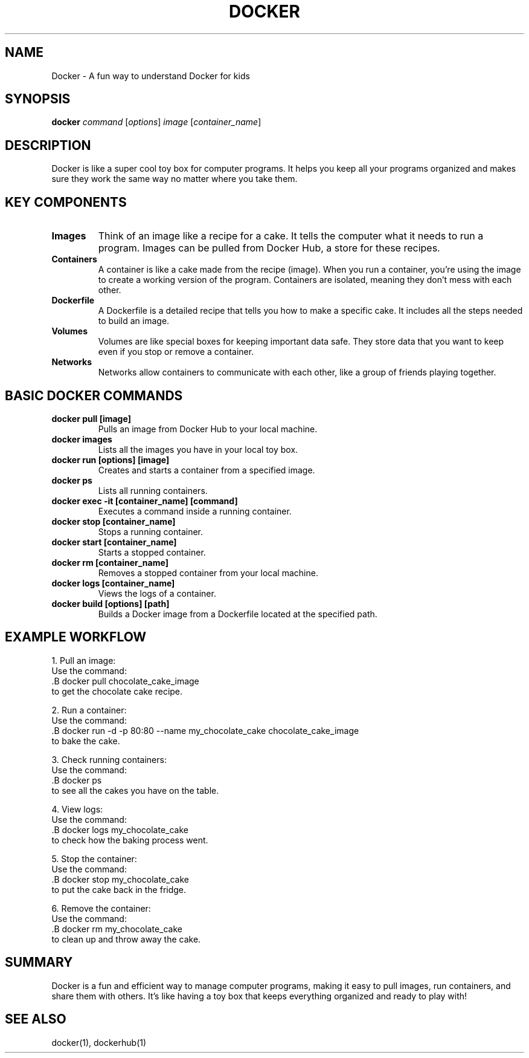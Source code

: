 .\" Manpage for Docker for Kids
.TH DOCKER 1 "December 2024" "1.0" "Docker for Kids Manual"
.SH NAME
Docker \- A fun way to understand Docker for kids

.SH SYNOPSIS
.B docker
.I command
.RI [ options ] 
.I image
.RI [ container_name ]

.SH DESCRIPTION
Docker is like a super cool toy box for computer programs. It helps you keep all your programs organized and makes sure they work the same way no matter where you take them.

.SH KEY COMPONENTS

.TP
.B Images
Think of an image like a recipe for a cake. It tells the computer what it needs to run a program. Images can be pulled from Docker Hub, a store for these recipes.

.TP
.B Containers
A container is like a cake made from the recipe (image). When you run a container, you’re using the image to create a working version of the program. Containers are isolated, meaning they don’t mess with each other.

.TP
.B Dockerfile
A Dockerfile is a detailed recipe that tells you how to make a specific cake. It includes all the steps needed to build an image.

.TP
.B Volumes
Volumes are like special boxes for keeping important data safe. They store data that you want to keep even if you stop or remove a container.

.TP
.B Networks
Networks allow containers to communicate with each other, like a group of friends playing together.

.SH BASIC DOCKER COMMANDS

.TP
.B docker pull [image]
Pulls an image from Docker Hub to your local machine.

.TP
.B docker images
Lists all the images you have in your local toy box.

.TP
.B docker run [options] [image]
Creates and starts a container from a specified image.

.TP
.B docker ps
Lists all running containers.

.TP
.B docker exec -it [container_name] [command]
Executes a command inside a running container.

.TP
.B docker stop [container_name]
Stops a running container.

.TP
.B docker start [container_name]
Starts a stopped container.

.TP
.B docker rm [container_name]
Removes a stopped container from your local machine.

.TP
.B docker logs [container_name]
Views the logs of a container.

.TP
.B docker build [options] [path]
Builds a Docker image from a Dockerfile located at the specified path.

.SH EXAMPLE WORKFLOW

1. Pull an image:
   Use the command:
   .B docker pull chocolate_cake_image
   to get the chocolate cake recipe.

2. Run a container:
   Use the command:
   .B docker run -d -p 80:80 --name my_chocolate_cake chocolate_cake_image
   to bake the cake.

3. Check running containers:
   Use the command:
   .B docker ps
   to see all the cakes you have on the table.

4. View logs:
   Use the command:
   .B docker logs my_chocolate_cake
   to check how the baking process went.

5. Stop the container:
   Use the command:
   .B docker stop my_chocolate_cake
   to put the cake back in the fridge.

6. Remove the container:
   Use the command:
   .B docker rm my_chocolate_cake
   to clean up and throw away the cake.

.SH SUMMARY
Docker is a fun and efficient way to manage computer programs, making it easy to pull images, run containers, and share them with others. It’s like having a toy box that keeps everything organized and ready to play with!

.SH SEE ALSO
docker(1), dockerhub(1)
